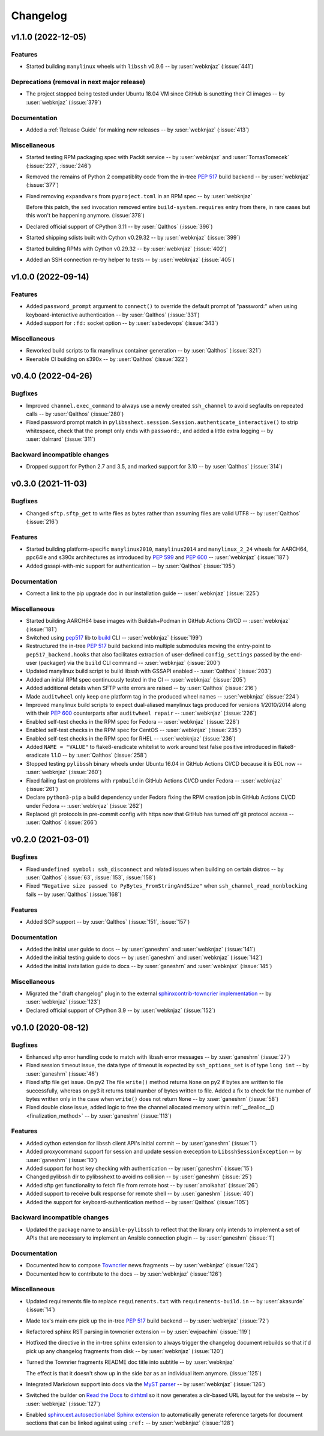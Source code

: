 *********
Changelog
*********

..
    You should *NOT* be adding new change log entries to this file, this
    file is managed by towncrier. You *may* edit previous change logs to
    fix problems like typo corrections or such.
    To add a new change log entry, please see
    https://pip.pypa.io/en/latest/development/contributing/#news-entries
    we named the news folder "docs/changelog-fragments/".

    WARNING: Don't drop the next directive!

.. towncrier release notes start

v1.1.0 (2022-12-05)
===================

Features
--------

- Started building ``manylinux`` wheels with ``libssh`` v0.9.6
  -- by :user:`webknjaz`
  (:issue:`441`)


Deprecations (removal in next major release)
--------------------------------------------

- The project stopped being tested under Ubuntu 18.04 VM since
  GitHub is sunetting their CI images -- by :user:`webknjaz`
  (:issue:`379`)


Documentation
-------------

- Added a :ref:`Release Guide` for making new releases
  -- by :user:`webknjaz`
  (:issue:`413`)


Miscellaneous
-------------

- Started testing RPM packaging spec with Packit service
  -- by :user:`webknjaz` and :user:`TomasTomecek`
  (:issue:`227`,
  :issue:`246`)
- Removed the remains of Python 2 compatiblity code from the in-tree :pep:`517` build backend -- by :user:`webknjaz`
  (:issue:`377`)
- Fixed removing ``expandvars`` from ``pyproject.toml``
  in an RPM spec -- by :user:`webknjaz`

  Before this patch, the ``sed`` invocation removed entire
  ``build-system.requires`` entry from there, in rare cases
  but this won't be happening anymore.
  (:issue:`378`)
- Declared official support of CPython 3.11 -- by :user:`Qalthos`
  (:issue:`396`)
- Started shipping sdists built with Cython v0.29.32 -- by :user:`webknjaz`
  (:issue:`399`)
- Started building RPMs with Cython v0.29.32 -- by :user:`webknjaz`
  (:issue:`402`)
- Added an SSH connection re-try helper to tests -- by :user:`webknjaz`
  (:issue:`405`)


v1.0.0 (2022-09-14)
===================

Features
--------

- Added ``password_prompt`` argument to ``connect()`` to override the default
  prompt of "password:" when using keyboard-interactive authentication -- by :user:`Qalthos`
  (:issue:`331`)
- Added support for ``:fd:`` socket option -- by :user:`sabedevops`
  (:issue:`343`)


Miscellaneous
-------------

- Reworked build scripts to fix manylinux container generation -- by :user:`Qalthos`
  (:issue:`321`)
- Reenable CI building on s390x -- by :user:`Qalthos`
  (:issue:`322`)


v0.4.0 (2022-04-26)
===================

Bugfixes
--------

- Improved ``channel.exec_command`` to always use a newly created ``ssh_channel`` to avoid
  segfaults on repeated calls -- by :user:`Qalthos`
  (:issue:`280`)
- Fixed password prompt match in ``pylibsshext.session.Session.authenticate_interactive()``
  to strip whitespace, check that the prompt only ends with ``password:``, and added
  a little extra logging -- by :user:`dalrrard`
  (:issue:`311`)


Backward incompatible changes
-----------------------------

- Dropped support for Python 2.7 and 3.5, and marked support for 3.10 -- by :user:`Qalthos`
  (:issue:`314`)


v0.3.0 (2021-11-03)
===================

Bugfixes
--------

- Changed ``sftp.sftp_get`` to write files as bytes rather than assuming files are valid UTF8 -- by :user:`Qalthos`
  (:issue:`216`)


Features
--------

- Started building platform-specific ``manylinux2010``, ``manylinux2014``
  and ``manylinux_2_24`` wheels for AARCH64, ppc64le and s390x
  architectures as introduced by :pep:`599` and :pep:`600`
  -- :user:`webknjaz`
  (:issue:`187`)
- Added gssapi-with-mic support for authentication -- by :user:`Qalthos`
  (:issue:`195`)


Documentation
-------------

- Correct a link to the pip upgrade doc in our installation guide
  -- :user:`webknjaz`
  (:issue:`225`)


Miscellaneous
-------------

- Started building AARCH64 base images with Buildah+Podman in GitHub
  Actions CI/CD -- :user:`webknjaz`
  (:issue:`181`)
- Switched using `pep517 <https://pep517.rtfd.io>`__ lib to
  `build <https://pypa-build.rtfd.io>`__ CLI -- :user:`webknjaz`
  (:issue:`199`)
- Restructured the in-tree :pep:`517` build backend into multiple
  submodules moving the entry-point to ``pep517_backend.hooks``
  that also facilitates extraction of user-defined
  ``config_settings`` passed by the end-user (packager)
  via the ``build`` CLI command -- :user:`webknjaz`
  (:issue:`200`)
- Updated manylinux build script to build libssh with GSSAPI
  enabled -- :user:`Qalthos`
  (:issue:`203`)
- Added an initial RPM spec continuously tested in the CI -- :user:`webknjaz`
  (:issue:`205`)
- Added additional details when SFTP write errors are raised -- by :user:`Qalthos`
  (:issue:`216`)
- Made ``auditwheel`` only keep one platform tag in the produced wheel
  names -- :user:`webknjaz`
  (:issue:`224`)
- Improved manylinux build scripts to expect dual-aliased manylinux tags
  produced for versions 1/2010/2014 along with their :pep:`600`
  counterparts after ``auditwheel repair`` -- :user:`webknjaz`
  (:issue:`226`)
- Enabled self-test checks in the RPM spec for Fedora
  -- :user:`webknjaz`
  (:issue:`228`)
- Enabled self-test checks in the RPM spec for CentOS
  -- :user:`webknjaz`
  (:issue:`235`)
- Enabled self-test checks in the RPM spec for RHEL
  -- :user:`webknjaz`
  (:issue:`236`)
- Added ``NAME = "VALUE"`` to flake8-eradicate whitelist to work around test false positive introduced in flake8-eradicate 1.1.0 -- by :user:`Qalthos`
  (:issue:`258`)
- Stopped testing ``pylibssh`` binary wheels under Ubuntu 16.04 in GitHub
  Actions CI/CD because it is EOL now -- :user:`webknjaz`
  (:issue:`260`)
- Fixed failing fast on problems with ``rpmbuild`` in GitHub Actions CI/CD
  under Fedora -- :user:`webknjaz`
  (:issue:`261`)
- Declare ``python3-pip`` a build dependency under Fedora fixing the RPM
  creation job in GitHub Actions CI/CD under Fedora -- :user:`webknjaz`
  (:issue:`262`)
- Replaced git protocols in pre-commit config with https now that GitHub has turned
  off git protocol access -- :user:`Qalthos`
  (:issue:`266`)


v0.2.0 (2021-03-01)
===================

Bugfixes
--------

- Fixed ``undefined symbol: ssh_disconnect`` and related issues when building on certain distros -- by :user:`Qalthos`
  (:issue:`63`,
  :issue:`153`,
  :issue:`158`)
- Fixed ``"Negative size passed to PyBytes_FromStringAndSize"`` when ``ssh_channel_read_nonblocking`` fails -- by :user:`Qalthos`
  (:issue:`168`)


Features
--------

- Added SCP support -- by :user:`Qalthos`
  (:issue:`151`,
  :issue:`157`)


Documentation
-------------

- Added the initial user guide to docs
  -- by :user:`ganeshrn` and :user:`webknjaz`
  (:issue:`141`)
- Added the initial testing guide to docs
  -- by :user:`ganeshrn` and :user:`webknjaz`
  (:issue:`142`)
- Added the initial installation guide to docs
  -- by :user:`ganeshrn` and :user:`webknjaz`
  (:issue:`145`)


Miscellaneous
-------------

- Migrated the "draft changelog" plugin to the external
  `sphinxcontrib-towncrier implementation
  <https://github.com/sphinx-contrib/sphinxcontrib-towncrier>`__
  -- by :user:`webknjaz`
  (:issue:`123`)
- Declared official support of CPython 3.9 -- by :user:`webknjaz`
  (:issue:`152`)


v0.1.0 (2020-08-12)
===================

Bugfixes
--------

- Enhanced sftp error handling code to match
  with libssh error messages -- by :user:`ganeshrn`
  (:issue:`27`)
- Fixed session timeout issue, the data type
  of timeout is expected by ``ssh_options_set``
  is of type ``long int`` -- by :user:`ganeshrn`
  (:issue:`46`)
- Fixed sftp file get issue. On py2
  The file ``write()`` method returns ``None`` on py2
  if bytes are written to file successfully, whereas
  on py3 it returns total number of bytes written
  to file. Added a fix to check for the number of
  bytes written only in the case when ``write()``
  does not return ``None`` -- by :user:`ganeshrn`
  (:issue:`58`)
- Fixed double close issue, added logic to free
  the channel allocated memory within
  :ref:`__dealloc__() <finalization_method>` -- by :user:`ganeshrn`
  (:issue:`113`)


Features
--------

- Added cython extension for libssh client
  API's initial commit -- by :user:`ganeshrn`
  (:issue:`1`)
- Added proxycommand support for session and
  update session exeception to ``LibsshSessionException`` -- by :user:`ganeshrn`
  (:issue:`10`)
- Added support for host key checking with
  authentication -- by :user:`ganeshrn`
  (:issue:`15`)
- Changed pylibssh dir to pylibsshext to avoid ns collision -- by :user:`ganeshrn`
  (:issue:`25`)
- Added sftp get functionality to fetch file
  from remote host -- by :user:`amolkahat`
  (:issue:`26`)
- Added support to receive bulk response
  for remote shell -- by :user:`ganeshrn`
  (:issue:`40`)
- Added the support for keyboard-authentication method -- by :user:`Qalthos`
  (:issue:`105`)


Backward incompatible changes
-----------------------------

- Updated the package name to ``ansible-pylibssh`` to reflect
  that the library only intends to implement a set of APIs that
  are necessary to implement an Ansible connection plugin
  -- by :user:`ganeshrn`
  (:issue:`1`)


Documentation
-------------

- Documented how to compose `Towncrier
  <https://towncrier.readthedocs.io/en/actual-freaking-docs/>`__
  news fragments -- by :user:`webknjaz`
  (:issue:`124`)
- Documented how to contribute to the docs -- by :user:`webknjaz`
  (:issue:`126`)


Miscellaneous
-------------

- Updated requirements file to replace
  ``requirements.txt`` with ``requirements-build.in`` -- by :user:`akasurde`
  (:issue:`14`)
- Made tox's main env pick up the in-tree :pep:`517` build
  backend -- by :user:`webknjaz`
  (:issue:`72`)
- Refactored sphinx RST parsing in towncrier extension -- by :user:`ewjoachim`
  (:issue:`119`)
- Hotfixed the directive in the in-tree sphinx extension to
  always trigger the changelog document rebuilds so that it'd
  pick up any changelog fragments from disk
  -- by :user:`webknjaz`
  (:issue:`120`)
- Turned the Townrier fragments README doc title into subtitle
  -- by :user:`webknjaz`

  The effect is that it doesn't show up in the side bar as an
  individual item anymore.
  (:issue:`125`)
- Integrated Markdown support into docs via the `MyST parser
  <https://myst-parser.readthedocs.io/>`__ -- by :user:`webknjaz`
  (:issue:`126`)
- Switched the builder on `Read the Docs
  <https://readthedocs.org/>`__ to `dirhtml
  <https://www.sphinx-doc.org/en/master/usage/builders/index.html#sphinx.builders.dirhtml.DirectoryHTMLBuilder>`__
  so it now generates a dir-based URL layout for the website
  -- by :user:`webknjaz`
  (:issue:`127`)
- Enabled `sphinx.ext.autosectionlabel Sphinx extension
  <https://myst-parser.readthedocs.io/>`__ to automatically generate
  reference targets for document sections that can be linked
  against using ``:ref:`` -- by :user:`webknjaz`
  (:issue:`128`)
